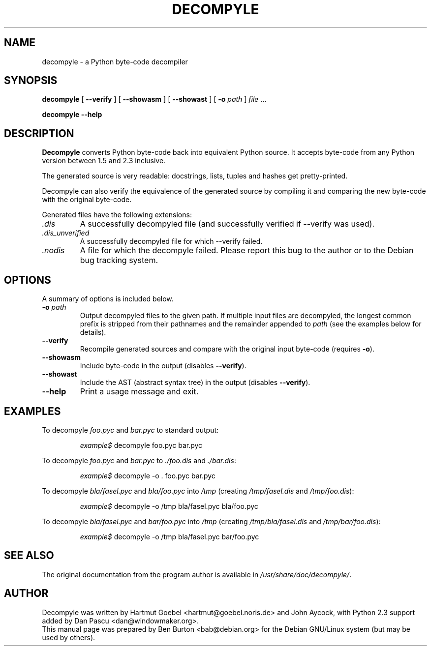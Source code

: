 .\"                                      Hey, EMACS: -*- nroff -*-
.\" First parameter, NAME, should be all caps
.\" Second parameter, SECTION, should be 1-8, maybe w/ subsection
.\" other parameters are allowed: see man(7), man(1)
.TH DECOMPYLE 1 "December 12, 2004"
.\" Please adjust this date whenever revising the manpage.
.\"
.\" Some roff macros, for reference:
.\" .nh        disable hyphenation
.\" .hy        enable hyphenation
.\" .ad l      left justify
.\" .ad b      justify to both left and right margins
.\" .nf        disable filling
.\" .fi        enable filling
.\" .br        insert line break
.\" .sp <n>    insert n+1 empty lines
.\" for manpage-specific macros, see man(7)
.SH NAME
decompyle \- a Python byte-code decompiler
.SH SYNOPSIS
.B decompyle
[ \fB\-\-verify\fP ]
[ \fB\-\-showasm\fP ]
[ \fB\-\-showast\fP ]
[ \fB\-o\fP \fIpath\fP ]
\fIfile\fP ...
.\" \fIfile\fP | \fIdir\fP [ ... ]
.PP
.B decompyle \-\-help
.SH DESCRIPTION
\fBDecompyle\fP converts Python byte-code back into equivalent Python source.
It accepts byte-code from any Python version between 1.5 and 2.3 inclusive.
.PP
The generated source is very readable: docstrings, lists, tuples and
hashes get pretty-printed.
.PP
Decompyle can also verify the equivalence of the generated source by
compiling it and comparing the new byte-code with the original byte-code.
.PP
.\" Any directories given on the command-line are processed recursively.
.\" .PP
Generated files have the following extensions:
.TP
.I .dis
A successfully decompyled file (and successfully verified if
\-\-verify was used).
.TP
.I .dis_unverified
A successfully decompyled file for which \-\-verify failed.
.TP
.I .nodis
A file for which the decompyle failed.  Please report this bug to the
author or to the Debian bug tracking system.
.SH OPTIONS
A summary of options is included below.
.TP
\fB\-o\fP \fIpath\fP
Output decompyled files to the given path.
If multiple input files are decompyled, the longest common prefix is
stripped from their pathnames and the remainder appended to \fIpath\fP
(see the examples below for details).
.TP
\fB\-\-verify\fP
Recompile generated sources and compare with the original input
byte-code (requires \fB\-o\fP).
.TP
\fB\-\-showasm\fP
Include byte-code in the output (disables \fB\-\-verify\fP).
.TP
\fB\-\-showast\fP
Include the AST (abstract syntax tree) in the output
(disables \fB\-\-verify\fP).
.TP
\fB\-\-help\fP
Print a usage message and exit.
.SH EXAMPLES
To decompyle \fIfoo.pyc\fP and \fIbar.pyc\fP to standard output:
.PP
.RS
\fIexample$\fP decompyle foo.pyc bar.pyc
.RE
.PP
To decompyle \fIfoo.pyc\fP and \fIbar.pyc\fP to \fI./foo.dis\fP
and \fI./bar.dis\fP:
.PP
.RS
\fIexample$\fP decompyle \-o . foo.pyc bar.pyc
.RE
.PP
To decompyle \fIbla/fasel.pyc\fP and \fIbla/foo.pyc\fP into \fI/tmp\fP
(creating \fI/tmp/fasel.dis\fP and \fI/tmp/foo.dis\fP):
.PP
.RS
\fIexample$\fP decompyle \-o /tmp bla/fasel.pyc bla/foo.pyc
.RE
.PP
To decompyle \fIbla/fasel.pyc\fP and \fIbar/foo.pyc\fP into \fI/tmp\fP
(creating \fI/tmp/bla/fasel.dis\fP and \fI/tmp/bar/foo.dis\fP):
.PP
.RS
\fIexample$\fP decompyle \-o /tmp bla/fasel.pyc bar/foo.pyc
.RE
.\" .PP
.\" To decompyle the entire Python 2.2 library into \fI/tmp\fP
.\" (creating \fI/tmp/smtplib.dis\fP, \fI/tmp/lib-tk/FixTk.dis\fP, etc.):
.\" .PP
.\" .RS
.\" \fIexample$\fP decompyle \-o /tmp /usr/lib/python2.2
.\" .RE
.SH SEE ALSO
The original documentation from the program author is available in
\fI/usr/share/doc/decompyle/\fP.
.SH AUTHOR
Decompyle was written by Hartmut Goebel <hartmut@goebel.noris.de> and
John Aycock, with Python 2.3 support added by Dan Pascu <dan@windowmaker.org>.
.br
This manual page was prepared by Ben Burton <bab@debian.org> for the Debian
GNU/Linux system (but may be used by others).
